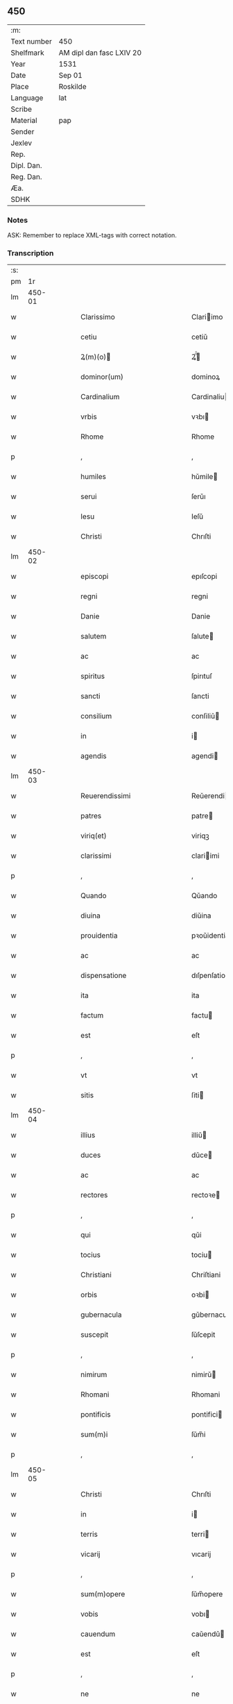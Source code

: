 ** 450
| :m:         |                          |
| Text number | 450                      |
| Shelfmark   | AM dipl dan fasc LXIV 20 |
| Year        | 1531                     |
| Date        | Sep 01                   |
| Place       | Roskilde                 |
| Language    | lat                      |
| Scribe      |                          |
| Material    | pap                      |
| Sender      |                          |
| Jexlev      |                          |
| Rep.        |                          |
| Dipl. Dan.  |                          |
| Reg. Dan.   |                          |
| Æa.         |                          |
| SDHK        |                          |

*** Notes
ASK: Remember to replace XML-tags with correct notation.

*** Transcription
| :s: |        |   |   |   |   |                                                                            |                                                                            |   |   |   |   |     |   |   |    |               |
| pm  |     1r |   |   |   |   |                                                                            |                                                                            |   |   |   |   |     |   |   |    |               |
| lm  | 450-01 |   |   |   |   |                                                                            |                                                                            |   |   |   |   |     |   |   |    |               |
| w   |        |   |   |   |   | Clarissimo                                                                 | Clariimo                                                                  |   |   |   |   | lat |   |   |    |        450-01 |
| w   |        |   |   |   |   | cetiu                                                                      | cetiǔ                                                                      |   |   |   |   | lat |   |   |    |        450-01 |
| w   |        |   |   |   |   | Ꝝ(m)(o)                                                                   | Ꝝͫͦ                                                                         |   |   |   |   | lat |   |   |    |        450-01 |
| w   |        |   |   |   |   | dominor(um)                                                                | dominoꝝ                                                                    |   |   |   |   | lat |   |   |    |        450-01 |
| w   |        |   |   |   |   | Cardinalium                                                                | Cardinaliu                                                                |   |   |   |   | lat |   |   |    |        450-01 |
| w   |        |   |   |   |   | vrbis                                                                      | vꝛbı                                                                      |   |   |   |   | lat |   |   |    |        450-01 |
| w   |        |   |   |   |   | Rhome                                                                      | Rhome                                                                      |   |   |   |   | lat |   |   |    |        450-01 |
| p   |        |   |   |   |   | ,                                                                          | ,                                                                          |   |   |   |   | lat |   |   |    |        450-01 |
| w   |        |   |   |   |   | humiles                                                                    | hǔmile                                                                    |   |   |   |   | lat |   |   |    |        450-01 |
| w   |        |   |   |   |   | serui                                                                      | ſerǔı                                                                      |   |   |   |   | lat |   |   |    |        450-01 |
| w   |        |   |   |   |   | Iesu                                                                       | Ieſǔ                                                                       |   |   |   |   | lat |   |   |    |        450-01 |
| w   |        |   |   |   |   | Christi                                                                    | Chrıſti                                                                    |   |   |   |   | lat |   |   |    |        450-01 |
| lm  | 450-02 |   |   |   |   |                                                                            |                                                                            |   |   |   |   |     |   |   |    |               |
| w   |        |   |   |   |   | episcopi                                                                   | epıſcopi                                                                   |   |   |   |   | lat |   |   |    |        450-02 |
| w   |        |   |   |   |   | regni                                                                      | regni                                                                      |   |   |   |   | lat |   |   |    |        450-02 |
| w   |        |   |   |   |   | Danie                                                                      | Danie                                                                      |   |   |   |   | lat |   |   |    |        450-02 |
| w   |        |   |   |   |   | salutem                                                                    | ſalute                                                                    |   |   |   |   | lat |   |   |    |        450-02 |
| w   |        |   |   |   |   | ac                                                                         | ac                                                                         |   |   |   |   | lat |   |   |    |        450-02 |
| w   |        |   |   |   |   | spiritus                                                                   | ſpirıtuſ                                                                   |   |   |   |   | lat |   |   | =  |        450-02 |
| w   |        |   |   |   |   | sancti                                                                     | ſancti                                                                     |   |   |   |   | lat |   |   | == |        450-02 |
| w   |        |   |   |   |   | consilium                                                                  | conſiliǔ                                                                  |   |   |   |   | lat |   |   |    |        450-02 |
| w   |        |   |   |   |   | in                                                                         | i                                                                         |   |   |   |   | lat |   |   |    |        450-02 |
| w   |        |   |   |   |   | agendis                                                                    | agendi                                                                    |   |   |   |   | lat |   |   |    |        450-02 |
| lm  | 450-03 |   |   |   |   |                                                                            |                                                                            |   |   |   |   |     |   |   |    |               |
| w   |        |   |   |   |   | Reuerendissimi                                                             | Reǔerendiimi                                                              |   |   |   |   | lat |   |   |    |        450-03 |
| w   |        |   |   |   |   | patres                                                                     | patre                                                                     |   |   |   |   | lat |   |   |    |        450-03 |
| w   |        |   |   |   |   | viriq(et)                                                                  | viriqꝫ                                                                     |   |   |   |   | lat |   |   |    |        450-03 |
| w   |        |   |   |   |   | clarissimi                                                                 | clariimi                                                                  |   |   |   |   | lat |   |   |    |        450-03 |
| p   |        |   |   |   |   | ,                                                                          | ,                                                                          |   |   |   |   | lat |   |   |    |        450-03 |
| w   |        |   |   |   |   | Quando                                                                     | Qǔando                                                                     |   |   |   |   | lat |   |   |    |        450-03 |
| w   |        |   |   |   |   | diuina                                                                     | diǔina                                                                     |   |   |   |   | lat |   |   |    |        450-03 |
| w   |        |   |   |   |   | prouidentia                                                                | pꝛoǔidentia                                                                |   |   |   |   | lat |   |   |    |        450-03 |
| w   |        |   |   |   |   | ac                                                                         | ac                                                                         |   |   |   |   | lat |   |   |    |        450-03 |
| w   |        |   |   |   |   | dispensatione                                                              | dıſpenſatione                                                              |   |   |   |   | lat |   |   |    |        450-03 |
| w   |        |   |   |   |   | ita                                                                        | ita                                                                        |   |   |   |   | lat |   |   |    |        450-03 |
| w   |        |   |   |   |   | factum                                                                     | factu                                                                     |   |   |   |   | lat |   |   |    |        450-03 |
| w   |        |   |   |   |   | est                                                                        | eſt                                                                        |   |   |   |   | lat |   |   |    |        450-03 |
| p   |        |   |   |   |   | ,                                                                          | ,                                                                          |   |   |   |   | lat |   |   |    |        450-03 |
| w   |        |   |   |   |   | vt                                                                         | vt                                                                         |   |   |   |   | lat |   |   |    |        450-03 |
| w   |        |   |   |   |   | sitis                                                                      | ſiti                                                                      |   |   |   |   | lat |   |   |    |        450-03 |
| lm  | 450-04 |   |   |   |   |                                                                            |                                                                            |   |   |   |   |     |   |   |    |               |
| w   |        |   |   |   |   | illius                                                                     | illiǔ                                                                     |   |   |   |   | lat |   |   |    |        450-04 |
| w   |        |   |   |   |   | duces                                                                      | dǔce                                                                      |   |   |   |   | lat |   |   |    |        450-04 |
| w   |        |   |   |   |   | ac                                                                         | ac                                                                         |   |   |   |   | lat |   |   |    |        450-04 |
| w   |        |   |   |   |   | rectores                                                                   | rectoꝛe                                                                   |   |   |   |   | lat |   |   |    |        450-04 |
| p   |        |   |   |   |   | ,                                                                          | ,                                                                          |   |   |   |   | lat |   |   |    |        450-04 |
| w   |        |   |   |   |   | qui                                                                        | qǔi                                                                        |   |   |   |   | lat |   |   |    |        450-04 |
| w   |        |   |   |   |   | tocius                                                                     | tociu                                                                     |   |   |   |   | lat |   |   |    |        450-04 |
| w   |        |   |   |   |   | Christiani                                                                 | Chriſtiani                                                                 |   |   |   |   | lat |   |   |    |        450-04 |
| w   |        |   |   |   |   | orbis                                                                      | oꝛbi                                                                      |   |   |   |   | lat |   |   |    |        450-04 |
| w   |        |   |   |   |   | gubernacula                                                                | gǔbernacula                                                                |   |   |   |   | lat |   |   |    |        450-04 |
| w   |        |   |   |   |   | suscepit                                                                   | ſǔſcepit                                                                   |   |   |   |   | lat |   |   |    |        450-04 |
| p   |        |   |   |   |   | ,                                                                          | ,                                                                          |   |   |   |   | lat |   |   |    |        450-04 |
| w   |        |   |   |   |   | nimirum                                                                    | nimirǔ                                                                    |   |   |   |   | lat |   |   |    |        450-04 |
| w   |        |   |   |   |   | Rhomani                                                                    | Rhomani                                                                    |   |   |   |   | lat |   |   |    |        450-04 |
| w   |        |   |   |   |   | pontificis                                                                 | pontifici                                                                 |   |   |   |   | lat |   |   |    |        450-04 |
| w   |        |   |   |   |   | sum(m)i                                                                    | ſǔm̅i                                                                       |   |   |   |   | lat |   |   |    |        450-04 |
| p   |        |   |   |   |   | ,                                                                          | ,                                                                          |   |   |   |   | lat |   |   |    |        450-04 |
| lm  | 450-05 |   |   |   |   |                                                                            |                                                                            |   |   |   |   |     |   |   |    |               |
| w   |        |   |   |   |   | Christi                                                                    | Chrıſti                                                                    |   |   |   |   | lat |   |   |    |        450-05 |
| w   |        |   |   |   |   | in                                                                         | i                                                                         |   |   |   |   | lat |   |   |    |        450-05 |
| w   |        |   |   |   |   | terris                                                                     | terri                                                                     |   |   |   |   | lat |   |   |    |        450-05 |
| w   |        |   |   |   |   | vicarij                                                                    | vıcarij                                                                    |   |   |   |   | lat |   |   |    |        450-05 |
| p   |        |   |   |   |   | ,                                                                          | ,                                                                          |   |   |   |   | lat |   |   |    |        450-05 |
| w   |        |   |   |   |   | sum(m)opere                                                                | ſǔm̅opere                                                                   |   |   |   |   | lat |   |   |    |        450-05 |
| w   |        |   |   |   |   | vobis                                                                      | vobı                                                                      |   |   |   |   | lat |   |   |    |        450-05 |
| w   |        |   |   |   |   | cauendum                                                                   | caǔendǔ                                                                   |   |   |   |   | lat |   |   |    |        450-05 |
| w   |        |   |   |   |   | est                                                                        | eſt                                                                        |   |   |   |   | lat |   |   |    |        450-05 |
| p   |        |   |   |   |   | ,                                                                          | ,                                                                          |   |   |   |   | lat |   |   |    |        450-05 |
| w   |        |   |   |   |   | ne                                                                         | ne                                                                         |   |   |   |   | lat |   |   |    |        450-05 |
| w   |        |   |   |   |   | quid                                                                       | qǔid                                                                       |   |   |   |   | lat |   |   |    |        450-05 |
| w   |        |   |   |   |   | mali                                                                       | mali                                                                       |   |   |   |   | lat |   |   |    |        450-05 |
| w   |        |   |   |   |   | ab                                                                         | ab                                                                         |   |   |   |   | lat |   |   |    |        450-05 |
| w   |        |   |   |   |   | illo                                                                       | ıllo                                                                       |   |   |   |   | lat |   |   |    |        450-05 |
| w   |        |   |   |   |   | vestro                                                                     | veſtꝛo                                                                     |   |   |   |   | lat |   |   |    |        450-05 |
| w   |        |   |   |   |   | ornatissimo                                                                | oꝛnatiimo                                                                 |   |   |   |   | lat |   |   |    |        450-05 |
| w   |        |   |   |   |   | cetu                                                                       | cetǔ                                                                       |   |   |   |   | lat |   |   |    |        450-05 |
| w   |        |   |   |   |   | in                                                                         | i                                                                         |   |   |   |   | lat |   |   |    |        450-05 |
| w   |        |   |   |   |   | a-¦liquam                                                                  | a-¦liqǔa                                                                  |   |   |   |   | lat |   |   |    | 450-05—450-06 |
| w   |        |   |   |   |   | orbis                                                                      | oꝛbi                                                                      |   |   |   |   | lat |   |   |    |        450-06 |
| w   |        |   |   |   |   | partem                                                                     | parte                                                                     |   |   |   |   | lat |   |   |    |        450-06 |
| w   |        |   |   |   |   | serpat                                                                     | ſerpat                                                                     |   |   |   |   | lat |   |   |    |        450-06 |
| p   |        |   |   |   |   | ,                                                                          | ,                                                                          |   |   |   |   | lat |   |   |    |        450-06 |
| w   |        |   |   |   |   | cuius                                                                      | cǔiǔ                                                                      |   |   |   |   | lat |   |   |    |        450-06 |
| w   |        |   |   |   |   | caussa                                                                     | caǔa                                                                      |   |   |   |   | lat |   |   |    |        450-06 |
| w   |        |   |   |   |   | illius                                                                     | ılliǔ                                                                     |   |   |   |   | lat |   |   |    |        450-06 |
| w   |        |   |   |   |   | semp(er)                                                                   | ſemꝑ                                                                       |   |   |   |   | lat |   |   |    |        450-06 |
| w   |        |   |   |   |   | veneranda                                                                  | veneranda                                                                  |   |   |   |   | lat |   |   |    |        450-06 |
| w   |        |   |   |   |   | authoritas                                                                 | aǔthoꝛıta                                                                 |   |   |   |   | lat |   |   |    |        450-06 |
| w   |        |   |   |   |   | male                                                                       | male                                                                       |   |   |   |   | lat |   |   |    |        450-06 |
| w   |        |   |   |   |   | possit                                                                     | poit                                                                      |   |   |   |   | lat |   |   |    |        450-06 |
| w   |        |   |   |   |   | audire                                                                     | aǔdıre                                                                     |   |   |   |   | lat |   |   |    |        450-06 |
| p   |        |   |   |   |   | ,                                                                          | ,                                                                          |   |   |   |   | lat |   |   |    |        450-06 |
| w   |        |   |   |   |   | Neq(et)                                                                    | Neqꝫ                                                                       |   |   |   |   | lat |   |   |    |        450-06 |
| w   |        |   |   |   |   | enim                                                                       | eni                                                                       |   |   |   |   | lat |   |   |    |        450-06 |
| lm  | 450-07 |   |   |   |   |                                                                            |                                                                            |   |   |   |   |     |   |   |    |               |
| w   |        |   |   |   |   | Rhomani                                                                    | Rhomani                                                                    |   |   |   |   | lat |   |   |    |        450-07 |
| w   |        |   |   |   |   | pontificis                                                                 | pontifıci                                                                 |   |   |   |   | lat |   |   |    |        450-07 |
| w   |        |   |   |   |   | authoritas                                                                 | aǔthoꝛita                                                                 |   |   |   |   | lat |   |   |    |        450-07 |
| w   |        |   |   |   |   | vnq(et)(ra)                                                                | vnqꝫᷓ                                                                       |   |   |   |   | lat |   |   |    |        450-07 |
| w   |        |   |   |   |   | male                                                                       | male                                                                       |   |   |   |   | lat |   |   |    |        450-07 |
| w   |        |   |   |   |   | audit                                                                      | aǔdit                                                                      |   |   |   |   | lat |   |   |    |        450-07 |
| w   |        |   |   |   |   | abs                                                                       | abſ                                                                       |   |   |   |   | lat |   |   |    |        450-07 |
| w   |        |   |   |   |   | Ꝝ(m)(o)                                                                   | Ꝝͫͦ                                                                         |   |   |   |   | lat |   |   |    |        450-07 |
| w   |        |   |   |   |   | vrbis                                                                      | vꝛbi                                                                      |   |   |   |   | lat |   |   |    |        450-07 |
| w   |        |   |   |   |   | Rhome                                                                      | Rhome                                                                      |   |   |   |   | lat |   |   |    |        450-07 |
| w   |        |   |   |   |   | Cardinalium                                                                | Cardinaliǔ                                                                |   |   |   |   | lat |   |   |    |        450-07 |
| w   |        |   |   |   |   | graui                                                                      | graǔi                                                                      |   |   |   |   | lat |   |   |    |        450-07 |
| w   |        |   |   |   |   | mali                                                                       | mali                                                                       |   |   |   |   | lat |   |   |    |        450-07 |
| w   |        |   |   |   |   | co(m)-¦silij                                                               | co̅-¦ſilij                                                                  |   |   |   |   | lat |   |   |    | 450-07—450-08 |
| w   |        |   |   |   |   | suspicione                                                                 | ſǔſpicione                                                                 |   |   |   |   | lat |   |   |    |        450-08 |
| p   |        |   |   |   |   | ,                                                                          | ,                                                                          |   |   |   |   | lat |   |   |    |        450-08 |
| w   |        |   |   |   |   | quando                                                                     | qǔando                                                                     |   |   |   |   | lat |   |   |    |        450-08 |
| w   |        |   |   |   |   | pium                                                                       | piǔ                                                                       |   |   |   |   | lat |   |   |    |        450-08 |
| w   |        |   |   |   |   | est                                                                        | eſt                                                                        |   |   |   |   | lat |   |   |    |        450-08 |
| w   |        |   |   |   |   | valde                                                                      | valde                                                                      |   |   |   |   | lat |   |   |    |        450-08 |
| w   |        |   |   |   |   | hoc                                                                        | hoc                                                                        |   |   |   |   | lat |   |   |    |        450-08 |
| w   |        |   |   |   |   | de                                                                         | de                                                                         |   |   |   |   | lat |   |   |    |        450-08 |
| w   |        |   |   |   |   | Rhomano                                                                    | Rhomano                                                                    |   |   |   |   | lat |   |   |    |        450-08 |
| w   |        |   |   |   |   | pontifice                                                                  | pontifıce                                                                  |   |   |   |   | lat |   |   |    |        450-08 |
| w   |        |   |   |   |   | sentire                                                                    | ſentire                                                                    |   |   |   |   | lat |   |   |    |        450-08 |
| w   |        |   |   |   |   | ⸠sentire⸡                                                                  | ⸠ſentire⸡                                                                  |   |   |   |   | lat |   |   |    |        450-08 |
| p   |        |   |   |   |   | ,                                                                          | ,                                                                          |   |   |   |   | lat |   |   |    |        450-08 |
| w   |        |   |   |   |   | quod                                                                       | qǔod                                                                       |   |   |   |   | lat |   |   |    |        450-08 |
| w   |        |   |   |   |   | in                                                                         | ı                                                                         |   |   |   |   | lat |   |   |    |        450-08 |
| w   |        |   |   |   |   | rebus                                                                      | rebǔ                                                                      |   |   |   |   | lat |   |   |    |        450-08 |
| w   |        |   |   |   |   | arduis                                                                     | ardǔi                                                                     |   |   |   |   | lat |   |   |    |        450-08 |
| lm  | 450-09 |   |   |   |   |                                                                            |                                                                            |   |   |   |   |     |   |   |    |               |
| w   |        |   |   |   |   | nichil                                                                     | nichil                                                                     |   |   |   |   | lat |   |   |    |        450-09 |
| w   |        |   |   |   |   | agat                                                                       | agat                                                                       |   |   |   |   | lat |   |   |    |        450-09 |
| w   |        |   |   |   |   | sine                                                                       | ſine                                                                       |   |   |   |   | lat |   |   |    |        450-09 |
| w   |        |   |   |   |   | maturo                                                                     | matǔꝛo                                                                     |   |   |   |   | lat |   |   |    |        450-09 |
| w   |        |   |   |   |   | Ꝝ(m)(o)                                                                   | Ꝝͫͦ                                                                         |   |   |   |   | lat |   |   |    |        450-09 |
| w   |        |   |   |   |   | dn(m)or(um)                                                                | dn̅oꝝ                                                                       |   |   |   |   | lat |   |   |    |        450-09 |
| w   |        |   |   |   |   | Cardinaliu(m)                                                              | Cardinaliu̅                                                                 |   |   |   |   | lat |   |   |    |        450-09 |
| w   |        |   |   |   |   | consilio                                                                   | conſilio                                                                   |   |   |   |   | lat |   |   |    |        450-09 |
| p   |        |   |   |   |   | ,                                                                          | ,                                                                          |   |   |   |   | lat |   |   |    |        450-09 |
| w   |        |   |   |   |   | ac                                                                         | ac                                                                         |   |   |   |   | lat |   |   |    |        450-09 |
| w   |        |   |   |   |   | plena                                                                      | plena                                                                      |   |   |   |   | lat |   |   |    |        450-09 |
| w   |        |   |   |   |   | et                                                                         | et                                                                         |   |   |   |   | lat |   |   |    |        450-09 |
| w   |        |   |   |   |   | prudenti                                                                   | pꝛǔdenti                                                                   |   |   |   |   | lat |   |   |    |        450-09 |
| w   |        |   |   |   |   | deliberatione                                                              | delıberatione                                                              |   |   |   |   | lat |   |   |    |        450-09 |
| p   |        |   |   |   |   | ,                                                                          | ,                                                                          |   |   |   |   | lat |   |   |    |        450-09 |
| w   |        |   |   |   |   | İtaq(et)                                                                   | İtaqꝫ                                                                      |   |   |   |   | lat |   |   |    |        450-09 |
| w   |        |   |   |   |   | non                                                                        | no                                                                        |   |   |   |   | lat |   |   |    |        450-09 |
| w   |        |   |   |   |   |                                                                            |                                                                            |   |   |   |   | lat |   |   |    |        450-09 |
| lm  | 450-10 |   |   |   |   |                                                                            |                                                                            |   |   |   |   |     |   |   |    |               |
| w   |        |   |   |   |   | solum                                                                      | ſolǔ                                                                      |   |   |   |   | lat |   |   |    |        450-10 |
| w   |        |   |   |   |   | hortamur                                                                   | hoꝛtamǔꝛ                                                                   |   |   |   |   | lat |   |   |    |        450-10 |
| w   |        |   |   |   |   | aut                                                                        | aǔt                                                                        |   |   |   |   | lat |   |   |    |        450-10 |
| w   |        |   |   |   |   | etiam                                                                      | etia                                                                      |   |   |   |   | lat |   |   |    |        450-10 |
| w   |        |   |   |   |   | obnixe                                                                     | obnixe                                                                     |   |   |   |   | lat |   |   |    |        450-10 |
| w   |        |   |   |   |   | rogamus                                                                    | rogamǔ                                                                    |   |   |   |   | lat |   |   |    |        450-10 |
| p   |        |   |   |   |   | ,                                                                          | ,                                                                          |   |   |   |   | lat |   |   |    |        450-10 |
| w   |        |   |   |   |   | vern(m)etiam                                                               | vern̅etia                                                                  |   |   |   |   | lat |   |   |    |        450-10 |
| w   |        |   |   |   |   | obtestamur                                                                 | obteſtamǔꝛ                                                                 |   |   |   |   | lat |   |   |    |        450-10 |
| w   |        |   |   |   |   | clarissimas                                                                | clariima                                                                 |   |   |   |   | lat |   |   |    |        450-10 |
| w   |        |   |   |   |   | celsitudines                                                               | celſıtǔdine                                                               |   |   |   |   | lat |   |   |    |        450-10 |
| w   |        |   |   |   |   | vestras                                                                    | veſtra                                                                    |   |   |   |   | lat |   |   |    |        450-10 |
| p   |        |   |   |   |   | ,                                                                          | ,                                                                          |   |   |   |   | lat |   |   |    |        450-10 |
| w   |        |   |   |   |   | vt                                                                         | vt                                                                         |   |   |   |   | lat |   |   |    |        450-10 |
| lm  | 450-11 |   |   |   |   |                                                                            |                                                                            |   |   |   |   |     |   |   |    |               |
| w   |        |   |   |   |   | salutaribus                                                                | ſalutaribu                                                                |   |   |   |   | lat |   |   |    |        450-11 |
| w   |        |   |   |   |   | monitis                                                                    | moniti                                                                    |   |   |   |   | lat |   |   |    |        450-11 |
| w   |        |   |   |   |   | et                                                                         | et                                                                         |   |   |   |   | lat |   |   |    |        450-11 |
| w   |        |   |   |   |   | consiliis                                                                  | conſılii                                                                  |   |   |   |   | lat |   |   |    |        450-11 |
| p   |        |   |   |   |   | ,                                                                          | ,                                                                          |   |   |   |   | lat |   |   |    |        450-11 |
| w   |        |   |   |   |   | adesse                                                                     | adee                                                                      |   |   |   |   | lat |   |   |    |        450-11 |
| w   |        |   |   |   |   | dignentur                                                                  | dıgnentǔꝛ                                                                  |   |   |   |   | lat |   |   |    |        450-11 |
| w   |        |   |   |   |   | Sanctissimo                                                                | Sanctiimo                                                                 |   |   |   |   | lat |   |   |    |        450-11 |
| w   |        |   |   |   |   | ac                                                                         | ac                                                                         |   |   |   |   | lat |   |   |    |        450-11 |
| w   |        |   |   |   |   | Beatissimo                                                                 | Beatıimo                                                                  |   |   |   |   | lat |   |   |    |        450-11 |
| w   |        |   |   |   |   | patri                                                                      | patri                                                                      |   |   |   |   | lat |   |   |    |        450-11 |
| w   |        |   |   |   |   | nostro                                                                     | noſtꝛo                                                                     |   |   |   |   | lat |   |   |    |        450-11 |
| w   |        |   |   |   |   | Clementi                                                                   | Clementi                                                                   |   |   |   |   | lat |   |   |    |        450-11 |
| w   |        |   |   |   |   | septimo                                                                    | ſeptimo                                                                    |   |   |   |   | lat |   |   |    |        450-11 |
| lm  | 450-12 |   |   |   |   |                                                                            |                                                                            |   |   |   |   |     |   |   |    |               |
| w   |        |   |   |   |   | Rhomano                                                                    | Rhomano                                                                    |   |   |   |   | lat |   |   |    |        450-12 |
| w   |        |   |   |   |   | pontifici                                                                  | pontifıci                                                                  |   |   |   |   | lat |   |   |    |        450-12 |
| p   |        |   |   |   |   | ,                                                                          | ,                                                                          |   |   |   |   | lat |   |   |    |        450-12 |
| w   |        |   |   |   |   | in                                                                         | in                                                                         |   |   |   |   | lat |   |   |    |        450-12 |
| w   |        |   |   |   |   | tractanda                                                                  | tractanda                                                                  |   |   |   |   | lat |   |   |    |        450-12 |
| w   |        |   |   |   |   | caussa                                                                     | caǔa                                                                      |   |   |   |   | lat |   |   |    |        450-12 |
| w   |        |   |   |   |   | confirmationis                                                             | confirmationi                                                             |   |   |   |   | lat |   |   |    |        450-12 |
| p   |        |   |   |   |   | ,                                                                          | ,                                                                          |   |   |   |   | lat |   |   |    |        450-12 |
| w   |        |   |   |   |   | clarissimi                                                                 | clariimi                                                                  |   |   |   |   | lat |   |   |    |        450-12 |
| w   |        |   |   |   |   | viri                                                                       | viri                                                                       |   |   |   |   | lat |   |   |    |        450-12 |
| w   |        |   |   |   |   | .                                                                          | .                                                                          |   |   |   |   | lat |   |   |    |        450-12 |
| w   |        |   |   |   |   | D                                                                          | D                                                                          |   |   |   |   | lat |   |   |    |        450-12 |
| w   |        |   |   |   |   | .                                                                          | .                                                                          |   |   |   |   | lat |   |   |    |        450-12 |
| w   |        |   |   |   |   | Joachimi                                                                   | Joachimi                                                                   |   |   |   |   | lat |   |   |    |        450-12 |
| w   |        |   |   |   |   | Rønnow                                                                     | Rønnow                                                                     |   |   |   |   | lat |   |   |    |        450-12 |
| w   |        |   |   |   |   | rite                                                                       | rite                                                                       |   |   |   |   | lat |   |   |    |        450-12 |
| w   |        |   |   |   |   | et                                                                         | et                                                                         |   |   |   |   | lat |   |   |    |        450-12 |
| w   |        |   |   |   |   | cano-¦nico                                                                 | cano-¦nico                                                                 |   |   |   |   | lat |   |   |    | 450-12—450-13 |
| w   |        |   |   |   |   | electi                                                                     | electi                                                                     |   |   |   |   | lat |   |   |    |        450-13 |
| w   |        |   |   |   |   | ad                                                                         | ad                                                                         |   |   |   |   | lat |   |   |    |        450-13 |
| w   |        |   |   |   |   | ecclesiam                                                                  | eccleſia                                                                  |   |   |   |   | lat |   |   |    |        450-13 |
| w   |        |   |   |   |   | Roschiilden(m)                                                             | Roſchıilden̅                                                                |   |   |   |   | lat |   |   |    |        450-13 |
| p   |        |   |   |   |   | .                                                                          | .                                                                          |   |   |   |   | lat |   |   |    |        450-13 |
| w   |        |   |   |   |   | Cui                                                                        | Cǔı                                                                        |   |   |   |   | lat |   |   |    |        450-13 |
| w   |        |   |   |   |   | vt                                                                         | vt                                                                         |   |   |   |   | lat |   |   |    |        450-13 |
| w   |        |   |   |   |   | iuste                                                                      | iǔſte                                                                      |   |   |   |   | lat |   |   |    |        450-13 |
| w   |        |   |   |   |   | negari                                                                     | negari                                                                     |   |   |   |   | lat |   |   |    |        450-13 |
| w   |        |   |   |   |   | nequit                                                                     | neqǔit                                                                     |   |   |   |   | lat |   |   |    |        450-13 |
| p   |        |   |   |   |   | ,                                                                          | ,                                                                          |   |   |   |   | lat |   |   |    |        450-13 |
| w   |        |   |   |   |   | ita                                                                        | ıta                                                                        |   |   |   |   | lat |   |   |    |        450-13 |
| w   |        |   |   |   |   | negaretur                                                                  | negaretǔꝛ                                                                  |   |   |   |   | lat |   |   |    |        450-13 |
| w   |        |   |   |   |   | quocunq(et)                                                                | qǔocunqꝫ                                                                   |   |   |   |   | lat |   |   |    |        450-13 |
| w   |        |   |   |   |   | pretextu                                                                   | pꝛetextǔ                                                                   |   |   |   |   | lat |   |   |    |        450-13 |
| p   |        |   |   |   |   | ,                                                                          | ,                                                                          |   |   |   |   | lat |   |   |    |        450-13 |
| w   |        |   |   |   |   | magna                                                                      | magna                                                                      |   |   |   |   | lat |   |   |    |        450-13 |
| lm  | 450-14 |   |   |   |   |                                                                            |                                                                            |   |   |   |   |     |   |   |    |               |
| w   |        |   |   |   |   | publice                                                                    | pǔblıce                                                                    |   |   |   |   | lat |   |   |    |        450-14 |
| w   |        |   |   |   |   | tranquillitati<supplied¤type "restoration"¤resp "transcriber">s</supplied> | tranqǔillıtatı<supplied¤type "restoration"¤resp "transcriber"></supplied> |   |   |   |   | lat |   |   |    |        450-14 |
| w   |        |   |   |   |   | pertubatione                                                               | pertǔbatıone                                                               |   |   |   |   | lat |   |   |    |        450-14 |
| p   |        |   |   |   |   | ,                                                                          | ,                                                                          |   |   |   |   | lat |   |   |    |        450-14 |
| w   |        |   |   |   |   | Scripsimus                                                                 | Scripſimu                                                                 |   |   |   |   | lat |   |   |    |        450-14 |
| w   |        |   |   |   |   | quidem                                                                     | qǔide                                                                     |   |   |   |   | lat |   |   |    |        450-14 |
| w   |        |   |   |   |   | Beatissimo                                                                 | Beatiimo                                                                  |   |   |   |   | lat |   |   |    |        450-14 |
| w   |        |   |   |   |   | pape                                                                       | pape                                                                       |   |   |   |   | lat |   |   |    |        450-14 |
| w   |        |   |   |   |   | nostro                                                                     | noſtꝛo                                                                     |   |   |   |   | lat |   |   |    |        450-14 |
| w   |        |   |   |   |   | Clementi                                                                   | Clementi                                                                   |   |   |   |   | lat |   |   |    |        450-14 |
| p   |        |   |   |   |   | ,                                                                          | ,                                                                          |   |   |   |   | lat |   |   |    |        450-14 |
| w   |        |   |   |   |   | et                                                                         | et                                                                         |   |   |   |   | lat |   |   |    |        450-14 |
| w   |        |   |   |   |   | presentia                                                                  | preſentıa                                                                  |   |   |   |   | lat |   |   |    |        450-14 |
| w   |        |   |   |   |   | et                                                                         | et                                                                         |   |   |   |   | lat |   |   |    |        450-14 |
| lm  | 450-15 |   |   |   |   |                                                                            |                                                                            |   |   |   |   |     |   |   |    |               |
| w   |        |   |   |   |   | imminentia                                                                 | imminentia                                                                 |   |   |   |   | lat |   |   |    |        450-15 |
| w   |        |   |   |   |   | mala                                                                       | mala                                                                       |   |   |   |   | lat |   |   |    |        450-15 |
| p   |        |   |   |   |   | ,                                                                          | ,                                                                          |   |   |   |   | lat |   |   |    |        450-15 |
| w   |        |   |   |   |   | sed                                                                        | ſed                                                                        |   |   |   |   | lat |   |   |    |        450-15 |
| w   |        |   |   |   |   | hac                                                                        | hac                                                                        |   |   |   |   | lat |   |   |    |        450-15 |
| w   |        |   |   |   |   | fiducia                                                                    | fıdǔcia                                                                    |   |   |   |   | lat |   |   |    |        450-15 |
| p   |        |   |   |   |   | ,                                                                          | ,                                                                          |   |   |   |   | lat |   |   |    |        450-15 |
| w   |        |   |   |   |   | vt                                                                         | vt                                                                         |   |   |   |   | lat |   |   |    |        450-15 |
| w   |        |   |   |   |   | Reuerendissime                                                             | Reǔerendıime                                                              |   |   |   |   | lat |   |   |    |        450-15 |
| w   |        |   |   |   |   | ac                                                                         | ac                                                                         |   |   |   |   | lat |   |   |    |        450-15 |
| w   |        |   |   |   |   | clarissime                                                                 | clariime                                                                  |   |   |   |   | lat |   |   |    |        450-15 |
| w   |        |   |   |   |   | celsitu<supplied¤type "restoration"¤resp "transcriber">d</supplied>ines    | celſitǔ<supplied¤type "restoration"¤resp "transcriber">d</supplied>ine    |   |   |   |   | lat |   |   |    |        450-15 |
| w   |        |   |   |   |   | vestre                                                                     | veſtre                                                                     |   |   |   |   | lat |   |   |    |        450-15 |
| p   |        |   |   |   |   | ,                                                                          | ,                                                                          |   |   |   |   | lat |   |   |    |        450-15 |
| w   |        |   |   |   |   | co(m)munem                                                                 | co̅mǔne                                                                    |   |   |   |   | lat |   |   |    |        450-15 |
| w   |        |   |   |   |   | cum                                                                        | cǔ                                                                        |   |   |   |   | lat |   |   |    |        450-15 |
| lm  | 450-16 |   |   |   |   |                                                                            |                                                                            |   |   |   |   |     |   |   |    |               |
| w   |        |   |   |   |   | illius                                                                     | illiǔ                                                                     |   |   |   |   | lat |   |   |    |        450-16 |
| w   |        |   |   |   |   | beatitudine                                                                | beatitǔdine                                                                |   |   |   |   | lat |   |   |    |        450-16 |
| w   |        |   |   |   |   | habentes                                                                   | habente                                                                   |   |   |   |   | lat |   |   |    |        450-16 |
| w   |        |   |   |   |   | orbis                                                                      | oꝛbi                                                                      |   |   |   |   | lat |   |   |    |        450-16 |
| w   |        |   |   |   |   | curam                                                                      | cǔra                                                                      |   |   |   |   | lat |   |   |    |        450-16 |
| w   |        |   |   |   |   | et                                                                         | et                                                                         |   |   |   |   | lat |   |   |    |        450-16 |
| w   |        |   |   |   |   | tutelam                                                                    | tǔtela                                                                    |   |   |   |   | lat |   |   |    |        450-16 |
| p   |        |   |   |   |   | ,                                                                          | ,                                                                          |   |   |   |   | lat |   |   |    |        450-16 |
| w   |        |   |   |   |   | hoc                                                                        | hoc                                                                        |   |   |   |   | lat |   |   |    |        450-16 |
| w   |        |   |   |   |   | illi                                                                       | ılli                                                                       |   |   |   |   | lat |   |   |    |        450-16 |
| w   |        |   |   |   |   | viua                                                                       | viǔa                                                                       |   |   |   |   | lat |   |   |    |        450-16 |
| w   |        |   |   |   |   | voce                                                                       | voce                                                                       |   |   |   |   | lat |   |   |    |        450-16 |
| w   |        |   |   |   |   | suggeratis                                                                 | ſǔggerati                                                                 |   |   |   |   | lat |   |   |    |        450-16 |
| p   |        |   |   |   |   | ,                                                                          | ,                                                                          |   |   |   |   | lat |   |   |    |        450-16 |
| w   |        |   |   |   |   | quod                                                                       | qǔod                                                                       |   |   |   |   | lat |   |   |    |        450-16 |
| w   |        |   |   |   |   | nos                                                                        | no                                                                        |   |   |   |   | lat |   |   |    |        450-16 |
| w   |        |   |   |   |   | per                                                                        | per                                                                        |   |   |   |   | lat |   |   |    |        450-16 |
| w   |        |   |   |   |   | nos-¦tras                                                                  | noſ-¦tra                                                                  |   |   |   |   | lat |   |   |    | 450-16—450-17 |
| w   |        |   |   |   |   | illitteratas                                                               | illitterata                                                               |   |   |   |   | lat |   |   |    |        450-17 |
| w   |        |   |   |   |   | literas                                                                    | lıtera                                                                    |   |   |   |   | lat |   |   |    |        450-17 |
| w   |        |   |   |   |   | suggerere                                                                  | ſuggerere                                                                  |   |   |   |   | lat |   |   |    |        450-17 |
| w   |        |   |   |   |   | forte                                                                      | foꝛte                                                                      |   |   |   |   | lat |   |   |    |        450-17 |
| w   |        |   |   |   |   | non                                                                        | no                                                                        |   |   |   |   | lat |   |   |    |        450-17 |
| w   |        |   |   |   |   | potuimus                                                                   | potǔimu                                                                   |   |   |   |   | lat |   |   |    |        450-17 |
| p   |        |   |   |   |   | ,                                                                          | ,                                                                          |   |   |   |   | lat |   |   |    |        450-17 |
| w   |        |   |   |   |   | Vehementer                                                                 | Vehementeꝛ                                                                 |   |   |   |   | lat |   |   |    |        450-17 |
| w   |        |   |   |   |   | enim                                                                       | eni                                                                       |   |   |   |   | lat |   |   |    |        450-17 |
| w   |        |   |   |   |   | formidandu(m)                                                              | formidandǔ̅                                                                 |   |   |   |   | lat |   |   |    |        450-17 |
| w   |        |   |   |   |   | est                                                                        | eſt                                                                        |   |   |   |   | lat |   |   |    |        450-17 |
| w   |        |   |   |   |   | multas                                                                     | mǔlta                                                                     |   |   |   |   | lat |   |   |    |        450-17 |
| w   |        |   |   |   |   | orbis                                                                      | oꝛbi                                                                      |   |   |   |   | lat |   |   |    |        450-17 |
| lm  | 450-18 |   |   |   |   |                                                                            |                                                                            |   |   |   |   |     |   |   |    |               |
| w   |        |   |   |   |   | ecclesias                                                                  | eccleſia                                                                  |   |   |   |   | lat |   |   |    |        450-18 |
| p   |        |   |   |   |   | ,                                                                          | ,                                                                          |   |   |   |   | lat |   |   |    |        450-18 |
| w   |        |   |   |   |   | ab                                                                         | ab                                                                         |   |   |   |   | lat |   |   |    |        450-18 |
| w   |        |   |   |   |   | obedientia                                                                 | obedientia                                                                 |   |   |   |   | lat |   |   |    |        450-18 |
| w   |        |   |   |   |   | Rhomani                                                                    | Rhomani                                                                    |   |   |   |   | lat |   |   |    |        450-18 |
| w   |        |   |   |   |   | pontificis                                                                 | pontifici                                                                 |   |   |   |   | lat |   |   |    |        450-18 |
| w   |        |   |   |   |   | defecturas                                                                 | defectǔra                                                                 |   |   |   |   | lat |   |   |    |        450-18 |
| p   |        |   |   |   |   | ,                                                                          | ,                                                                          |   |   |   |   | lat |   |   |    |        450-18 |
| w   |        |   |   |   |   | vel                                                                        | vel                                                                        |   |   |   |   | lat |   |   |    |        450-18 |
| w   |        |   |   |   |   | ob                                                                         | ob                                                                         |   |   |   |   | lat |   |   |    |        450-18 |
| w   |        |   |   |   |   | inusitata(m)                                                               | inǔſıtata̅                                                                  |   |   |   |   | lat |   |   |    |        450-18 |
| w   |        |   |   |   |   | quarundam                                                                  | qǔarǔnda                                                                  |   |   |   |   | lat |   |   |    |        450-18 |
| w   |        |   |   |   |   | ecclesiarum                                                                | eccleſıarǔ                                                                |   |   |   |   | lat |   |   |    |        450-18 |
| w   |        |   |   |   |   | re-¦seruationem                                                            | re-¦ſerǔatione                                                            |   |   |   |   | lat |   |   |    | 450-18—450-19 |
| p   |        |   |   |   |   | ,                                                                          | ,                                                                          |   |   |   |   | lat |   |   |    |        450-19 |
| w   |        |   |   |   |   | vel                                                                        | vel                                                                        |   |   |   |   | lat |   |   |    |        450-19 |
| w   |        |   |   |   |   | inempestiuam                                                               | inempeſtiǔa                                                               |   |   |   |   | lat |   |   |    |        450-19 |
| w   |        |   |   |   |   | quarundam                                                                  | qǔarǔnda                                                                  |   |   |   |   | lat |   |   |    |        450-19 |
| w   |        |   |   |   |   | dignitatum                                                                 | dıgnitatǔ                                                                 |   |   |   |   | lat |   |   |    |        450-19 |
| w   |        |   |   |   |   | collationem                                                                | collatione                                                                |   |   |   |   | lat |   |   |    |        450-19 |
| p   |        |   |   |   |   | ,                                                                          | ,                                                                          |   |   |   |   | lat |   |   |    |        450-19 |
| w   |        |   |   |   |   | Quod                                                                       | Qǔod                                                                       |   |   |   |   | lat |   |   |    |        450-19 |
| w   |        |   |   |   |   | hac                                                                        | hac                                                                        |   |   |   |   | lat |   |   |    |        450-19 |
| w   |        |   |   |   |   | ratione                                                                    | ratione                                                                    |   |   |   |   | lat |   |   |    |        450-19 |
| w   |        |   |   |   |   | toti                                                                       | toti                                                                       |   |   |   |   | lat |   |   |    |        450-19 |
| w   |        |   |   |   |   | orbi                                                                       | oꝛbi                                                                       |   |   |   |   | lat |   |   |    |        450-19 |
| w   |        |   |   |   |   | om-¦nia                                                                    | om-¦nia                                                                    |   |   |   |   | lat |   |   |    | 450-19—450-20 |
| w   |        |   |   |   |   | iura                                                                       | iǔra                                                                       |   |   |   |   | lat |   |   |    |        450-20 |
| w   |        |   |   |   |   | violantur                                                                  | violantuꝛ                                                                  |   |   |   |   | lat |   |   |    |        450-20 |
| w   |        |   |   |   |   | cum                                                                        | cǔ                                                                        |   |   |   |   | lat |   |   |    |        450-20 |
| w   |        |   |   |   |   | publica                                                                    | pǔblica                                                                    |   |   |   |   | lat |   |   |    |        450-20 |
| w   |        |   |   |   |   | tum                                                                        | tǔ                                                                        |   |   |   |   | lat |   |   |    |        450-20 |
| w   |        |   |   |   |   | priuata                                                                    | priǔata                                                                    |   |   |   |   | lat |   |   |    |        450-20 |
| p   |        |   |   |   |   | ,                                                                          | ,                                                                          |   |   |   |   | lat |   |   |    |        450-20 |
| w   |        |   |   |   |   | Et                                                                         | Et                                                                         |   |   |   |   | lat |   |   |    |        450-20 |
| w   |        |   |   |   |   | interim                                                                    | interi                                                                    |   |   |   |   | lat |   |   |    |        450-20 |
| w   |        |   |   |   |   | nullo                                                                      | nǔllo                                                                      |   |   |   |   | lat |   |   |    |        450-20 |
| w   |        |   |   |   |   | siue                                                                       | ſiǔe                                                                       |   |   |   |   | lat |   |   |    |        450-20 |
| w   |        |   |   |   |   | pontificis                                                                 | pontıfıci                                                                 |   |   |   |   | lat |   |   |    |        450-20 |
| w   |        |   |   |   |   | siue                                                                       | ſiǔe                                                                       |   |   |   |   | lat |   |   |    |        450-20 |
| w   |        |   |   |   |   | cuiuscumq(et)                                                              | cǔiǔscǔmqꝫ                                                                 |   |   |   |   | lat |   |   |    |        450-20 |
| w   |        |   |   |   |   | exo-¦tici                                                                  | exo-¦tici                                                                  |   |   |   |   | lat |   |   |    | 450-20—450-21 |
| p   |        |   |   |   |   | ,                                                                          | ,                                                                          |   |   |   |   | lat |   |   |    |        450-21 |
| w   |        |   |   |   |   | siue                                                                       | ſiǔe                                                                       |   |   |   |   | lat |   |   |    |        450-21 |
| w   |        |   |   |   |   | alterius                                                                   | alteriǔ                                                                   |   |   |   |   | lat |   |   |    |        450-21 |
| w   |        |   |   |   |   | rite                                                                       | rıte                                                                       |   |   |   |   | lat |   |   |    |        450-21 |
| w   |        |   |   |   |   | et                                                                         | et                                                                         |   |   |   |   | lat |   |   |    |        450-21 |
| w   |        |   |   |   |   | canonice                                                                   | canonice                                                                   |   |   |   |   | lat |   |   |    |        450-21 |
| w   |        |   |   |   |   | non                                                                        | non                                                                        |   |   |   |   | lat |   |   |    |        450-21 |
| w   |        |   |   |   |   | electi                                                                     | electi                                                                     |   |   |   |   | lat |   |   |    |        450-21 |
| w   |        |   |   |   |   | lucro                                                                      | lǔcro                                                                      |   |   |   |   | lat |   |   |    |        450-21 |
| p   |        |   |   |   |   | ,                                                                          | ,                                                                          |   |   |   |   | lat |   |   |    |        450-21 |
| w   |        |   |   |   |   | vel                                                                        | vel                                                                        |   |   |   |   | lat |   |   |    |        450-21 |
| w   |        |   |   |   |   | reseruantur                                                                | reſerǔantǔꝛ                                                                |   |   |   |   | lat |   |   |    |        450-21 |
| w   |        |   |   |   |   | vel                                                                        | vel                                                                        |   |   |   |   | lat |   |   |    |        450-21 |
| w   |        |   |   |   |   | impetrantur                                                                | impetrantǔꝛ                                                                |   |   |   |   | lat |   |   |    |        450-21 |
| p   |        |   |   |   |   | ,                                                                          | ,                                                                          |   |   |   |   | lat |   |   |    |        450-21 |
| w   |        |   |   |   |   | Si                                                                         | Si                                                                         |   |   |   |   | lat |   |   |    |        450-21 |
| w   |        |   |   |   |   | cupitis                                                                    | cǔpıti                                                                    |   |   |   |   | lat |   |   |    |        450-21 |
| w   |        |   |   |   |   | igitur                                                                     | igıtǔꝛ                                                                     |   |   |   |   | lat |   |   |    |        450-21 |
| lm  | 450-22 |   |   |   |   |                                                                            |                                                                            |   |   |   |   |     |   |   |    |               |
| w   |        |   |   |   |   | religioni                                                                  | relıgioni                                                                  |   |   |   |   | lat |   |   |    |        450-22 |
| w   |        |   |   |   |   | Christiane                                                                 | Chrıstıane                                                                 |   |   |   |   | lat |   |   |    |        450-22 |
| w   |        |   |   |   |   | esse                                                                       | ee                                                                        |   |   |   |   | lat |   |   |    |        450-22 |
| w   |        |   |   |   |   | consultum                                                                  | conſǔltǔm                                                                  |   |   |   |   | lat |   |   |    |        450-22 |
| p   |        |   |   |   |   | ,                                                                          | ,                                                                          |   |   |   |   | lat |   |   |    |        450-22 |
| w   |        |   |   |   |   | vestroq(et)                                                                | veſtꝛoqꝫ                                                                   |   |   |   |   | lat |   |   |    |        450-22 |
| w   |        |   |   |   |   | o(m)nium                                                                   | o̅niǔ                                                                      |   |   |   |   | lat |   |   |    |        450-22 |
| w   |        |   |   |   |   | honori                                                                     | honoꝛi                                                                     |   |   |   |   | lat |   |   |    |        450-22 |
| w   |        |   |   |   |   | ac                                                                         | ac                                                                         |   |   |   |   | lat |   |   |    |        450-22 |
| w   |        |   |   |   |   | saluti                                                                     | ſalǔti                                                                     |   |   |   |   | lat |   |   |    |        450-22 |
| p   |        |   |   |   |   | ,                                                                          | ,                                                                          |   |   |   |   | lat |   |   |    |        450-22 |
| w   |        |   |   |   |   | auertite                                                                   | aǔertıte                                                                   |   |   |   |   | lat |   |   |    |        450-22 |
| w   |        |   |   |   |   | orbi                                                                       | oꝛbi                                                                       |   |   |   |   | lat |   |   |    |        450-22 |
| w   |        |   |   |   |   | vestris                                                                    | veſtri                                                                    |   |   |   |   | lat |   |   |    |        450-22 |
| w   |        |   |   |   |   | consiliis                                                                  | conſılii                                                                  |   |   |   |   | lat |   |   |    |        450-22 |
| p   |        |   |   |   |   | ,                                                                          | ,                                                                          |   |   |   |   | lat |   |   |    |        450-22 |
| w   |        |   |   |   |   | hoc                                                                        | hoc                                                                        |   |   |   |   | lat |   |   |    |        450-22 |
| lm  | 450-23 |   |   |   |   |                                                                            |                                                                            |   |   |   |   |     |   |   |    |               |
| w   |        |   |   |   |   | publicum                                                                   | pǔblıcǔ                                                                   |   |   |   |   | lat |   |   |    |        450-23 |
| w   |        |   |   |   |   | reseruationis                                                              | reſerǔationi                                                              |   |   |   |   | lat |   |   |    |        450-23 |
| w   |        |   |   |   |   | scandalum                                                                  | ſcandalǔ                                                                  |   |   |   |   | lat |   |   |    |        450-23 |
| p   |        |   |   |   |   | ,                                                                          | ,                                                                          |   |   |   |   | lat |   |   |    |        450-23 |
| w   |        |   |   |   |   | quod                                                                       | qǔod                                                                       |   |   |   |   | lat |   |   |    |        450-23 |
| w   |        |   |   |   |   | multos                                                                     | mǔlto                                                                     |   |   |   |   | lat |   |   |    |        450-23 |
| w   |        |   |   |   |   | iam                                                                        | iam                                                                        |   |   |   |   | lat |   |   | =  |        450-23 |
| w   |        |   |   |   |   | nuper                                                                      | nǔpeꝛ                                                                      |   |   |   |   | lat |   |   | == |        450-23 |
| w   |        |   |   |   |   | alienauit                                                                  | alienaǔit                                                                  |   |   |   |   | lat |   |   |    |        450-23 |
| w   |        |   |   |   |   | a                                                                          | a                                                                          |   |   |   |   | lat |   |   |    |        450-23 |
| w   |        |   |   |   |   | federe                                                                     | federe                                                                     |   |   |   |   | lat |   |   |    |        450-23 |
| w   |        |   |   |   |   | Rhomane                                                                    | Rhomane                                                                    |   |   |   |   | lat |   |   |    |        450-23 |
| w   |        |   |   |   |   | ecclesie                                                                   | eccleſie                                                                   |   |   |   |   | lat |   |   |    |        450-23 |
| p   |        |   |   |   |   | ,                                                                          | ,                                                                          |   |   |   |   | lat |   |   |    |        450-23 |
| w   |        |   |   |   |   | plu-¦resq(et)                                                              | plǔ-¦reſqꝫ                                                                 |   |   |   |   | lat |   |   |    | 450-23—450-24 |
| w   |        |   |   |   |   | breuiter                                                                   | bꝛeǔiteꝛ                                                                   |   |   |   |   | lat |   |   |    |        450-24 |
| w   |        |   |   |   |   | alienabit                                                                  | alienabit                                                                  |   |   |   |   | lat |   |   |    |        450-24 |
| w   |        |   |   |   |   | nisi                                                                       | niſi                                                                       |   |   |   |   | lat |   |   |    |        450-24 |
| w   |        |   |   |   |   | sapienter                                                                  | ſapienteꝛ                                                                  |   |   |   |   | lat |   |   |    |        450-24 |
| w   |        |   |   |   |   | caueritis                                                                  | caǔeriti                                                                  |   |   |   |   | lat |   |   |    |        450-24 |
| p   |        |   |   |   |   | ,                                                                          | ,                                                                          |   |   |   |   | lat |   |   |    |        450-24 |
| w   |        |   |   |   |   | faxit                                                                      | faxit                                                                      |   |   |   |   | lat |   |   |    |        450-24 |
| w   |        |   |   |   |   | autem                                                                      | aǔte                                                                      |   |   |   |   | lat |   |   |    |        450-24 |
| w   |        |   |   |   |   | Deus                                                                       | Deǔ                                                                       |   |   |   |   | lat |   |   |    |        450-24 |
| w   |        |   |   |   |   | opt                                                                        | opt                                                                        |   |   |   |   | lat |   |   |    |        450-24 |
| p   |        |   |   |   |   | ,                                                                          | ,                                                                          |   |   |   |   | lat |   |   |    |        450-24 |
| w   |        |   |   |   |   | Max                                                                        | Max                                                                        |   |   |   |   | lat |   |   |    |        450-24 |
| w   |        |   |   |   |   | .                                                                          | .                                                                          |   |   |   |   | lat |   |   |    |        450-24 |
| w   |        |   |   |   |   | vt                                                                         | vt                                                                         |   |   |   |   | lat |   |   |    |        450-24 |
| w   |        |   |   |   |   | sic                                                                        | ſic                                                                        |   |   |   |   | lat |   |   |    |        450-24 |
| w   |        |   |   |   |   | caueatis                                                                   | caǔeatı                                                                   |   |   |   |   | lat |   |   |    |        450-24 |
| p   |        |   |   |   |   | ,                                                                          | ,                                                                          |   |   |   |   | lat |   |   |    |        450-24 |
| w   |        |   |   |   |   | ne                                                                         | ne                                                                         |   |   |   |   | lat |   |   |    |        450-24 |
| w   |        |   |   |   |   | hoc                                                                        | hoc                                                                        |   |   |   |   | lat |   |   |    |        450-24 |
| lm  | 450-25 |   |   |   |   |                                                                            |                                                                            |   |   |   |   |     |   |   |    |               |
| w   |        |   |   |   |   | impotens                                                                   | impoten                                                                   |   |   |   |   | lat |   |   |    |        450-25 |
| w   |        |   |   |   |   | malum                                                                      | malǔ                                                                      |   |   |   |   | lat |   |   |    |        450-25 |
| w   |        |   |   |   |   | quod                                                                       | qǔod                                                                       |   |   |   |   | lat |   |   |    |        450-25 |
| w   |        |   |   |   |   | nunc                                                                       | nǔnc                                                                       |   |   |   |   | lat |   |   |    |        450-25 |
| w   |        |   |   |   |   | per                                                                        | peꝛ                                                                        |   |   |   |   | lat |   |   |    |        450-25 |
| w   |        |   |   |   |   | vniuersam                                                                  | vniǔerſa                                                                  |   |   |   |   | lat |   |   |    |        450-25 |
| w   |        |   |   |   |   | ecclesiam                                                                  | eccleſia                                                                  |   |   |   |   | lat |   |   |    |        450-25 |
| w   |        |   |   |   |   | grassatur                                                                  | graatǔꝛ                                                                   |   |   |   |   | lat |   |   |    |        450-25 |
| p   |        |   |   |   |   | ,                                                                          | ,                                                                          |   |   |   |   | lat |   |   |    |        450-25 |
| w   |        |   |   |   |   | merito                                                                     | merıto                                                                     |   |   |   |   | lat |   |   |    |        450-25 |
| w   |        |   |   |   |   | possit                                                                     | poit                                                                      |   |   |   |   | lat |   |   |    |        450-25 |
| w   |        |   |   |   |   | Rhomane                                                                    | Rhomane                                                                    |   |   |   |   | lat |   |   |    |        450-25 |
| w   |        |   |   |   |   | sedi                                                                       | ſedi                                                                       |   |   |   |   | lat |   |   |    |        450-25 |
| w   |        |   |   |   |   | imputari                                                                   | impǔtari                                                                   |   |   |   |   | lat |   |   |    |        450-25 |
| lm  | 450-26 |   |   |   |   |                                                                            |                                                                            |   |   |   |   |     |   |   |    |               |
| w   |        |   |   |   |   | adeoq(et)                                                                  | adeoqꝫ                                                                     |   |   |   |   | lat |   |   |    |        450-26 |
| w   |        |   |   |   |   | vobis                                                                      | vobi                                                                      |   |   |   |   | lat |   |   |    |        450-26 |
| w   |        |   |   |   |   | clarissimis                                                                | clariımi                                                                 |   |   |   |   | lat |   |   |    |        450-26 |
| w   |        |   |   |   |   | viris                                                                      | viri                                                                      |   |   |   |   | lat |   |   |    |        450-26 |
| p   |        |   |   |   |   | ,                                                                          | ,                                                                          |   |   |   |   | lat |   |   |    |        450-26 |
| w   |        |   |   |   |   | aut                                                                        | aǔt                                                                        |   |   |   |   | lat |   |   |    |        450-26 |
| w   |        |   |   |   |   | vestro                                                                     | veſtꝛo                                                                     |   |   |   |   | lat |   |   |    |        450-26 |
| w   |        |   |   |   |   | ornatissimo                                                                | oꝛnatiimo                                                                 |   |   |   |   | lat |   |   |    |        450-26 |
| w   |        |   |   |   |   | cetui                                                                      | cetǔi                                                                      |   |   |   |   | lat |   |   |    |        450-26 |
| p   |        |   |   |   |   | ,                                                                          | ,                                                                          |   |   |   |   | lat |   |   |    |        450-26 |
| w   |        |   |   |   |   | cuius                                                                      | cǔiǔ                                                                      |   |   |   |   | lat |   |   |    |        450-26 |
| w   |        |   |   |   |   | memoriam                                                                   | memoꝛia                                                                   |   |   |   |   | lat |   |   |    |        450-26 |
| w   |        |   |   |   |   | in                                                                         | i                                                                         |   |   |   |   | lat |   |   |    |        450-26 |
| w   |        |   |   |   |   | vniuerso                                                                   | vniǔerſo                                                                   |   |   |   |   | lat |   |   |    |        450-26 |
| w   |        |   |   |   |   | orbe                                                                       | oꝛbe                                                                       |   |   |   |   | lat |   |   |    |        450-26 |
| w   |        |   |   |   |   | conue-¦nit                                                                 | conǔe-¦nit                                                                 |   |   |   |   | lat |   |   |    | 450-26—450-27 |
| w   |        |   |   |   |   | esse                                                                       | ee                                                                        |   |   |   |   | lat |   |   |    |        450-27 |
| w   |        |   |   |   |   | sacrosanctam                                                               | ſacroſancta                                                               |   |   |   |   | lat |   |   |    |        450-27 |
| w   |        |   |   |   |   | quem                                                                       | qǔe                                                                       |   |   |   |   | lat |   |   |    |        450-27 |
| w   |        |   |   |   |   | dominus                                                                    | dominǔ                                                                    |   |   |   |   | lat |   |   |    |        450-27 |
| w   |        |   |   |   |   | noster                                                                     | noſteꝛ                                                                     |   |   |   |   | lat |   |   |    |        450-27 |
| w   |        |   |   |   |   | İesus                                                                      | İeſu                                                                      |   |   |   |   | lat |   |   |    |        450-27 |
| w   |        |   |   |   |   | Christus                                                                   | Chrıſtǔ                                                                   |   |   |   |   | lat |   |   |    |        450-27 |
| w   |        |   |   |   |   | dignetur                                                                   | dıgnetǔꝛ                                                                   |   |   |   |   | lat |   |   |    |        450-27 |
| w   |        |   |   |   |   | purum                                                                      | pǔrǔ                                                                      |   |   |   |   | lat |   |   |    |        450-27 |
| w   |        |   |   |   |   | et                                                                         | et                                                                         |   |   |   |   | lat |   |   |    |        450-27 |
| w   |        |   |   |   |   | immaculatum                                                                | immacǔlatǔ                                                                |   |   |   |   | lat |   |   |    |        450-27 |
| w   |        |   |   |   |   | ser-¦uare                                                                  | ſer-¦ǔare                                                                  |   |   |   |   | lat |   |   |    | 450-27—450-28 |
| w   |        |   |   |   |   | in                                                                         | i                                                                         |   |   |   |   | lat |   |   |    |        450-28 |
| w   |        |   |   |   |   | aduentum                                                                   | adǔentǔ                                                                   |   |   |   |   | lat |   |   |    |        450-28 |
| w   |        |   |   |   |   | suum                                                                       | ſǔǔ                                                                       |   |   |   |   | lat |   |   |    |        450-28 |
| p   |        |   |   |   |   | ,                                                                          | ,                                                                          |   |   |   |   | lat |   |   |    |        450-28 |
| w   |        |   |   |   |   | quo                                                                        | qǔo                                                                        |   |   |   |   | lat |   |   |    |        450-28 |
| w   |        |   |   |   |   | gloriosus                                                                  | gloꝛioſǔ                                                                  |   |   |   |   | lat |   |   |    |        450-28 |
| w   |        |   |   |   |   | adueniet                                                                   | adǔeniet                                                                   |   |   |   |   | lat |   |   |    |        450-28 |
| p   |        |   |   |   |   | ,                                                                          | ,                                                                          |   |   |   |   | lat |   |   |    |        450-28 |
| w   |        |   |   |   |   | piis                                                                       | pii                                                                       |   |   |   |   | lat |   |   |    |        450-28 |
| w   |        |   |   |   |   | blandus                                                                    | blandǔ                                                                    |   |   |   |   | lat |   |   |    |        450-28 |
| p   |        |   |   |   |   | ,                                                                          | ,                                                                          |   |   |   |   | lat |   |   |    |        450-28 |
| w   |        |   |   |   |   | impiis                                                                     | impii                                                                     |   |   |   |   | lat |   |   |    |        450-28 |
| w   |        |   |   |   |   | vero                                                                       | veꝛo                                                                       |   |   |   |   | lat |   |   |    |        450-28 |
| w   |        |   |   |   |   | formidabilis                                                               | foꝛmidabılı                                                               |   |   |   |   | lat |   |   |    |        450-28 |
| p   |        |   |   |   |   | ,                                                                          | ,                                                                          |   |   |   |   | lat |   |   |    |        450-28 |
| w   |        |   |   |   |   | Jdem                                                                       | Jde                                                                       |   |   |   |   | lat |   |   |    |        450-28 |
| w   |        |   |   |   |   | domi-¦nus                                                                  | domi-¦nǔ                                                                  |   |   |   |   | lat |   |   |    | 450-28—450-29 |
| w   |        |   |   |   |   | seruet                                                                     | ſerǔet                                                                     |   |   |   |   | lat |   |   |    |        450-29 |
| w   |        |   |   |   |   | clarissimas                                                                | clariima                                                                 |   |   |   |   | lat |   |   |    |        450-29 |
| w   |        |   |   |   |   | celsitudines                                                               | celſitǔdine                                                               |   |   |   |   | lat |   |   |    |        450-29 |
| w   |        |   |   |   |   | vestras                                                                    | veſtra                                                                    |   |   |   |   | lat |   |   |    |        450-29 |
| w   |        |   |   |   |   | in                                                                         | in                                                                         |   |   |   |   | lat |   |   | =  |        450-29 |
| w   |        |   |   |   |   | eternum                                                                    | eternǔ                                                                    |   |   |   |   | lat |   |   | == |        450-29 |
| p   |        |   |   |   |   | ,                                                                          | ,                                                                          |   |   |   |   | lat |   |   |    |        450-29 |
| w   |        |   |   |   |   | Dat(is)                                                                    | Datꝭ                                                                       |   |   |   |   | lat |   |   |    |        450-29 |
| w   |        |   |   |   |   | Roschildie                                                                 | Roſchıldie                                                                 |   |   |   |   | lat |   |   |    |        450-29 |
| w   |        |   |   |   |   | prima                                                                      | prima                                                                      |   |   |   |   | lat |   |   |    |        450-29 |
| w   |        |   |   |   |   | septembris                                                                 | ſeptembꝛi                                                                 |   |   |   |   | lat |   |   |    |        450-29 |
| p   |        |   |   |   |   | ,                                                                          | ,                                                                          |   |   |   |   | lat |   |   |    |        450-29 |
| w   |        |   |   |   |   | Anno                                                                       | Anno                                                                       |   |   |   |   | lat |   |   |    |        450-29 |
| w   |        |   |   |   |   | ab                                                                         | ab                                                                         |   |   |   |   | lat |   |   |    |        450-29 |
| lm  | 450-30 |   |   |   |   |                                                                            |                                                                            |   |   |   |   |     |   |   |    |               |
| w   |        |   |   |   |   | orbe                                                                       | oꝛbe                                                                       |   |   |   |   | lat |   |   |    |        450-30 |
| w   |        |   |   |   |   | redempto                                                                   | redempto                                                                   |   |   |   |   | lat |   |   |    |        450-30 |
| w   |        |   |   |   |   | 1531                                                                       | 1531                                                                       |   |   |   |   | lat |   |   |    |        450-30 |
| :e: |        |   |   |   |   |                                                                            |                                                                            |   |   |   |   |     |   |   |    |               |
